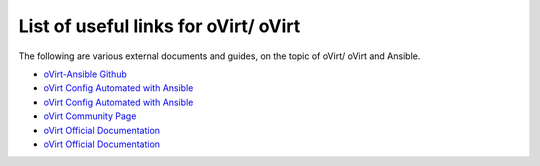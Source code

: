 .. _rhv_external_doc_links:

***********************************
List of useful links for oVirt/ oVirt
***********************************

The following are various external documents and guides, on the topic of 
oVirt/ oVirt and Ansible.

* `oVirt-Ansible Github <https://github.com/oVirt/ovirt-ansible>`_
* `oVirt Config Automated with Ansible <https://www.ovirt.org/documentation/admin-guide/chap-Automating_Configuration_Tasks_Using_Ansible.html>`_
* `oVirt Config Automated with Ansible <https://rhelblog.redhat.com/2017/11/20/automate-your-rhv-configuration-with-ansible/>`_
* `oVirt Community Page <https://www.ovirt.org/community/>`_
* `oVirt Official Documentation <https://access.redhat.com/documentation/en-us/red_hat_virtualization/>`_
* `oVirt Official Documentation <https://www.ovirt.org/documentation/>`_
